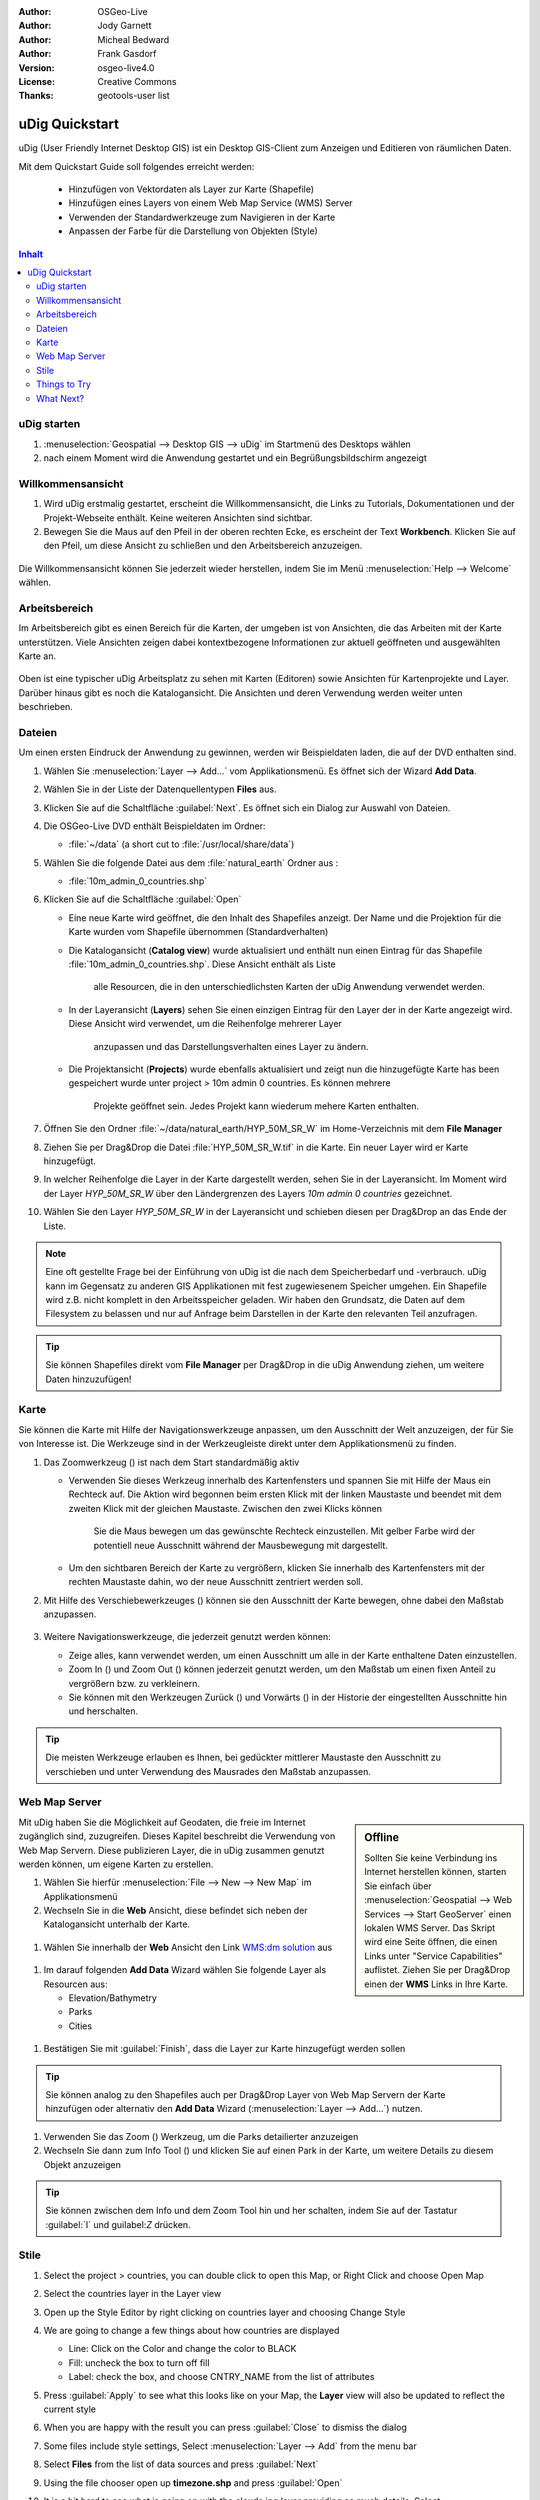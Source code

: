 .. Writing Tip:
  Dieser Quickstart Guid soll die wesentlichen Funktionen anhand eines einfachen 
  Beispiels aufzeigen. Man sollte die einzelnen Schritte innerhalb von 5 Minuten
  durchgehen können. Der Quickstart Guide kann auch einige zusätzliche optionale 
  Schritte enthalten, um weitere Funktionalitäten aufzuzeigen.
  Das Dokument sollte jeden einzelnen Schritt möglichst mit Screenshot darstellen, 
  um zum entsprechenden Ergebnis zu gelangen.
  Enden sollte das Dokument mit "Einen Versuch wert" und "Was nun?" Sektionen.
  Man sollte das Dokument so schreiben, dass weniger erfahrenen Anwender und Nutzer 
  mit wenig Expertenwissen verstehen können, was in den einzelnen Schritten erreicht 
  werden soll. Abkürzungen sollten erklärt beziehungsweise auschrieben werden.
 
  Wenn Beispieldaten verwendet werden sollen, sollten Naturalearth beziehungsweise
  Openstreetmap Datensätze verwendet werden. Diese Beispieldaten werden durch das Installationsskript
  install_gisdata.sh mit installiert:
   Opensreetmap:
     /home/user/data/osm/
   Vektordaten als Shape (*.shp) -Dateien : 
     /home/user/data/natural_earth/
       cultural/10m-populated-places-simple
       cultural/10m-admin-0-countries
       cultural/10m-populated-places-simple
       cultural/10m-urban-area
       physical/10m-land
       physical/10m-ocean
       physical/10m-lakes
       physical/10m-rivers-lake-centerlines
   Rasterdaten als TIFF (*.tif)
     Basiskarte 1:50 Millionen (40mb -  Cross Blended Hypso with Shaded Relief and Water) :
     /home/user/data/natural_earth/HYP_50M_SR_W/

  Bilder sollten skaliert werden:
   50% bei einer Auflösung von 1024x768 (bevorzugt) oder
   70% bei einer Auflösung von 800x600.
  und gespeichert werden unter:
    https://svn.osgeo.org/osgeo/livedvd/gisvm/trunk/doc/images/screenshots/1024x768/
  bzw.
    https://svn.osgeo.org/osgeo/livedvd/gisvm/trunk/doc/images/screenshots/800x600/

.. Writing Tip:
  Metadaten des Dokumentes 

:Author: OSGeo-Live
:Author: Jody Garnett
:Author: Micheal Bedward
:Author: Frank Gasdorf
:Version: osgeo-live4.0
:License: Creative Commons
:Thanks: geotools-user list

.. Writing Tip:
  The following becomes a HTML anchor for hyperlinking to this page

.. _udig-quickstart:
 
.. image:: ../../images/project_logos/logo-uDig.png
  :scale: 60 %
  :alt: Projektlogo
  :align: right

***************
uDig Quickstart 
***************

.. Writing Tip:
  First sentence defines what the application does.
  You may also need to include a sentence of two describing the domain.
  Eg: For a Business Intelligence application, you should describe what
  Business Intelligence is.

uDig (User Friendly Internet Desktop GIS) ist ein Desktop GIS-Client zum Anzeigen und Editieren von räumlichen Daten.

.. Writing Tip:
  Beschreibe, was mit diesem Quickstart Guide erreicht werden soll.

Mit dem Quickstart Guide soll folgendes erreicht werden:

  * Hinzufügen von Vektordaten als Layer zur Karte (Shapefile)
  * Hinzufügen eines Layers von einem Web Map Service (WMS) Server
  * Verwenden der Standardwerkzeuge zum Navigieren in der Karte
  * Anpassen der Farbe für die Darstellung von Objekten (Style)

.. contents:: Inhalt
  
uDig starten
============

.. Writing Tip:
  beschreibe die Schritte, um die Anwendung zu starten. Hier sollte ein 
  Bild des Startmenüs mit enthalten sein, auf dem Applikation rot umrandet 
  hervorhegoben wird, die gestrattet werden soll.
  #. Ein Gatter ist für die Aufzählung von Einzelschritten zu verwenden. 
  Es sollte nur eine Anweisung pro Gatter geschrieben werden.


.. TBD: Add menu graphic to this uDig Quickstart
#. :menuselection:`Geospatial --> Desktop GIS --> uDig` im Startmenü des Desktops wählen
#. nach einem Moment wird die Anwendung gestartet und ein Begrüßungsbildschirm angezeigt

  .. image:: ../../images/screenshots/800x600/udig_Quickstart1Splash.png
   :scale: 70 %

Willkommensansicht
==================

#. Wird uDig erstmalig gestartet, erscheint die Willkommensansicht, die Links zu Tutorials, Dokumentationen und der Projekt-Webseite enthält. Keine weiteren Ansichten sind sichtbar.
 
#. Bewegen Sie die Maus auf den Pfeil in der oberen rechten Ecke, es erscheint der Text **Workbench**. Klicken Sie auf den Pfeil, um diese Ansicht zu schließen und den Arbeitsbereich anzuzeigen. 
  
  .. image:: ../../images/screenshots/800x600/udig_welcome.png
   :scale: 70 %

Die Willkommensansicht können Sie jederzeit wieder herstellen, indem Sie im Menü :menuselection:`Help --> Welcome` wählen.

Arbeitsbereich
==============

Im Arbeitsbereich gibt es einen Bereich für die Karten, der umgeben ist von Ansichten, die das Arbeiten mit der Karte unterstützen. Viele Ansichten zeigen dabei kontextbezogene Informationen zur aktuell geöffneten und ausgewählten Karte an.

  .. image:: ../../images/screenshots/800x600/udig_workbench.png
   :scale: 70 %

Oben ist eine typischer uDig Arbeitsplatz zu sehen mit Karten (Editoren) sowie Ansichten für Kartenprojekte und Layer. Darüber hinaus gibt es noch die Katalogansicht. Die Ansichten und deren Verwendung werden weiter unten beschrieben.

Dateien
=======

Um einen ersten Eindruck der Anwendung zu gewinnen, werden wir Beispieldaten laden, die auf der DVD enthalten sind.

#. Wählen Sie :menuselection:`Layer --> Add...` vom Applikationsmenü. Es öffnet sich der Wizard **Add Data**.

#. Wählen Sie in der Liste der Datenquellentypen **Files** aus.

#. Klicken Sie auf die Schaltfläche :guilabel:`Next`. Es öffnet sich ein Dialog zur Auswahl von Dateien.

#. Die OSGeo-Live DVD enthält Beispieldaten im Ordner:
   
   * :file:`~/data` (a short cut to :file:`/usr/local/share/data`)

#. Wählen Sie die folgende Datei aus dem :file:`natural_earth` Ordner aus :
   
   * :file:`10m_admin_0_countries.shp`
   
#. Klicken Sie auf die Schaltfläche :guilabel:`Open`
   
   * Eine neue Karte wird geöffnet, die den Inhalt des Shapefiles anzeigt. Der Name und die 
     Projektion für die Karte wurden vom Shapefile übernommen (Standardverhalten)

   * Die Katalogansicht (**Catalog view**) wurde aktualisiert und enthält nun einen Eintrag 
     für das Shapefile :file:`10m_admin_0_countries.shp`. Diese Ansicht enthält als Liste 
	 alle Resourcen, die in den unterschiedlichsten Karten der uDig Anwendung verwendet werden.
   
   * In der Layeransicht (**Layers**) sehen Sie einen einzigen Eintrag für den Layer der in 
     der Karte angezeigt wird. Diese Ansicht wird verwendet, um die Reihenfolge mehrerer Layer 
	 anzupassen und das Darstellungsverhalten eines Layer zu ändern.
   
   * Die Projektansicht (**Projects**) wurde ebenfalls aktualisiert und zeigt nun die hinzugefügte 
     Karte has been gespeichert wurde unter project > 10m admin 0 countries. Es können mehrere 
	 Projekte geöffnet sein. Jedes Projekt kann wiederum mehere Karten enthalten.

#. Öffnen Sie den Ordner :file:`~/data/natural_earth/HYP_50M_SR_W` im Home-Verzeichnis mit dem **File Manager**

#. Ziehen Sie per Drag&Drop die Datei :file:`HYP_50M_SR_W.tif` in die Karte. Ein neuer Layer wird er Karte hinzugefügt.

#. In welcher Reihenfolge die Layer in der Karte dargestellt werden, sehen Sie in der Layeransicht. Im Moment wird der 
   Layer `HYP_50M_SR_W` über den Ländergrenzen des Layers `10m admin 0 countries` gezeichnet.

#. Wählen Sie den Layer `HYP_50M_SR_W` in der Layeransicht und schieben diesen per Drag&Drop an das Ende der Liste.
  
  .. image:: ../../images/screenshots/800x600/udig_QuickstartCountriesMap.jpg
   :scale: 70 %

.. Writing Tip:
  Notes are used to provide descriptions and background information without
  getting in the way of instructions. Notes will likely be rendered in
  the margin in some printed formats.

.. note::
   Eine oft gestellte Frage bei der Einführung von uDig ist die nach dem Speicherbedarf und -verbrauch.
   uDig kann im Gegensatz zu anderen GIS Applikationen mit fest zugewiesenem Speicher umgehen. Ein Shapefile 
   wird z.B. nicht komplett in den Arbeitsspeicher geladen. Wir haben den Grundsatz, die Daten auf dem Filesystem zu 
   belassen und nur auf Anfrage beim Darstellen in der Karte den relevanten Teil anzufragen.

.. tip:: Sie können Shapefiles direkt vom **File Manager** per Drag&Drop in die uDig Anwendung ziehen, um weitere Daten hinzuzufügen!

Karte
=====

Sie können die Karte mit Hilfe der Navigationswerkzeuge anpassen, um den Ausschnitt der Welt anzuzeigen, der für Sie von 
Interesse ist. Die Werkzeuge sind in der Werkzeugleiste direkt unter dem Applikationsmenü zu finden.

#. Das Zoomwerkzeug (|ZOOM|) ist nach dem Start standardmäßig aktiv
   
   .. |ZOOM| image:: ../../images/screenshots/800x600/udig_zoom_mode.gif
   
   * Verwenden Sie dieses Werkzeug innerhalb des Kartenfensters und spannen Sie mit Hilfe der Maus ein Rechteck auf. Die Aktion wird begonnen
     beim ersten Klick mit der linken Maustaste und beendet mit dem zweiten Klick mit der gleichen Maustaste. Zwischen den zwei Klicks können 
	 Sie die Maus bewegen um das gewünschte Rechteck einzustellen. Mit gelber Farbe wird der potentiell neue Ausschnitt während der Mausbewegung 
	 mit dargestellt.
	 
   * Um den sichtbaren Bereich der Karte zu vergrößern, klicken Sie innerhalb des Kartenfensters mit der rechten Maustaste dahin, wo der neue Ausschnitt zentriert werden soll.

#. Mit Hilfe des Verschiebewerkzeuges (|PAN|) können sie den Ausschnitt der Karte bewegen, ohne dabei den Maßstab anzupassen.
  
     .. |PAN| image:: ../../images/screenshots/800x600/udig_pan_mode.gif

#. Weitere Navigationswerkzeuge, die jederzeit genutzt werden können:
 
   * |SHOWALL| Zeige alles, kann verwendet werden, um einen Ausschnitt um alle in der Karte enthaltene Daten einzustellen.
   
     .. |SHOWALL| image:: ../../images/screenshots/800x600/udig_zoom_extent_co.gif

   * Zoom In (|ZOOM_IN|) und Zoom Out (|ZOOM_OUT|) können jederzeit genutzt werden, um den Maßstab um einen fixen Anteil zu vergrößern bzw. zu verkleinern.

     .. |ZOOM_IN| image:: ../../images/screenshots/800x600/udig_zoom_in_co.gif
     .. |ZOOM_OUT| image:: ../../images/screenshots/800x600/udig_zoom_out_co.gif

   * Sie können mit den Werkzeugen Zurück (|BNAV|) und Vorwärts (|FNAV|) in der Historie der eingestellten Ausschnitte hin und herschalten.

     .. |BNAV| image:: ../../images/screenshots/800x600/udig_backward_nav.gif
     .. |FNAV| image:: ../../images/screenshots/800x600/udig_forward_nav.gif

.. tip:: Die meisten Werkzeuge erlauben es Ihnen, bei gedückter mittlerer Maustaste den Ausschnitt zu verschieben und unter Verwendung des Mausrades den Maßstab anzupassen.

Web Map Server
==============

.. sidebar:: Offline

   Sollten Sie keine Verbindung ins Internet herstellen können, starten Sie einfach über :menuselection:`Geospatial --> Web Services --> Start GeoServer` einen lokalen WMS Server. Das Skript wird eine Seite öffnen, die einen Links unter "Service Capabilities" auflistet. Ziehen Sie per Drag&Drop einen der **WMS** Links in Ihre Karte.
   
Mit uDig haben Sie die Möglichkeit auf Geodaten, die freie im Internet zugänglich sind, zuzugreifen. Dieses Kapitel beschreibt die Verwendung von Web Map Servern. Diese publizieren Layer, die in uDig zusammen genutzt werden können, um eigene Karten zu erstellen.

#. Wählen Sie hierfür :menuselection:`File --> New --> New Map` im Applikationsmenü

#. Wechseln Sie in die **Web** Ansicht, diese befindet sich neben der Katalogansicht unterhalb der Karte.
   
  .. image:: ../../images/screenshots/800x600/udig_WebViewClick.png
   :scale: 70 %

#. Wählen Sie innerhalb der **Web** Ansicht den Link `WMS\:dm solution`_ aus

  .. _WMS\:dm solution: http://www2.dmsolutions.ca/cgi-bin/mswms_gmap?Service=WMS&VERSION=1.1.0&REQUEST=GetCapabilities

#. Im darauf folgenden **Add Data** Wizard wählen Sie folgende Layer als Resourcen aus:

   * Elevation/Bathymetry
   * Parks
   * Cities
   
  .. image:: ../../images/screenshots/800x600/udig_AddWMSLayers.png
   :scale: 70 %

#. Bestätigen Sie mit :guilabel:`Finish`, dass die Layer zur Karte hinzugefügt werden sollen
   
  .. image:: ../../images/screenshots/800x600/udig_WMSMap.png
   :scale: 70 %
  
.. tip:: Sie können analog zu den Shapefiles auch per Drag&Drop Layer von Web Map Servern 
         der Karte hinzufügen oder alternativ den **Add Data** Wizard (:menuselection:`Layer --> Add...`) nutzen.
  
#. Verwenden Sie das Zoom (|ZOOM|) Werkzeug, um die Parks detailierter anzuzeigen

#. Wechseln Sie dann zum Info Tool (|INFO|) und klicken Sie auf einen Park in der Karte, um weitere Details zu diesem Objekt anzuzeigen 
   
   .. |INFO| image:: ../../images/screenshots/800x600/udig_info_mode.gif

.. tip:: Sie können zwischen dem Info und dem Zoom Tool hin und her schalten, indem Sie auf der Tastatur :guilabel:`I` und guilabel:`Z` drücken.

Stile
=====

#. Select the project > countries, you can double click to open this Map, or Right Click and choose Open Map

#. Select the countries layer in the Layer view

#. Open up the Style Editor by right clicking on countries layer and choosing Change Style

#. We are going to change a few things about how countries are displayed
   
   * Line: Click on the Color and change the color to BLACK
   
   * Fill: uncheck the box to turn off fill
   
   * Label: check the box, and choose CNTRY_NAME from the list of attributes
   
   .. image:: ../../images/screenshots/800x600/udig_StyleEditor.png
      :scale: 70 %

#. Press :guilabel:`Apply` to see what this looks like on your Map, the **Layer** view will also be updated
   to reflect the current style

#. When you are happy with the result you can press :guilabel:`Close` to dismiss the dialog

#. Some files include style settings, Select :menuselection:`Layer --> Add` from the menu bar

#. Select **Files** from the list of data sources and press :guilabel:`Next`

#. Using the file chooser open up **timezone.shp** and press :guilabel:`Open`

#. It is a bit hard to see what is going on with the clouds.jpg layer providing so much details.
   Select :menuselection:`Map --> Mylar` from the menu bar to focus on the selected layer

#. Using the *Layer* view select timezone, countries and clouds.jpg in turn to see the effect
  
  .. image:: ../../images/screenshots/800x600/udig_MapMylar.jpg
   :scale: 70 %

#. You can turn off this effect at any time using :menuselection:`Map --> Mylar` from the menu bar

.. Writing tip
  The final heading should provide pointers to further tutorials,
  documentation or further things to try.
  Present a list of ideas for people to try out. Start off very specific
  with something most people can do based on the materials as presented.
  Continue on with a challenge that involves a small bit of research (it
  is recommended that research be limited to something that can be
  found in documentation packaged on OSGeo-Live, as users might not be
  connected to the internet.

Things to Try
=============

Here are some additional challenges for you to try:

#. Try viewing your own GIS map layers, or try adding a layer from a Web Feature Service (WFS).
#. Try styling the WFS layer.

What Next?
==========

.. Writing tip
  Provide links to further tutorials and other documentation.

This is only the first step on the road to using uDig. There is a lot more great material (and ability) left for your to discover in our walkthroughs.

* Walkthrough 1

  Try out the use of PostGIS, extract data from a Web Feature Server and explore the
  use of Themes with our powerful Color Brewer technology.

  :file:`/usr/local/share/udig/udig-docs/uDigWalkthrough 1.pdf`

* Walkthrough 2 - Learn how to create shapefiles and use the Edit tools to manipulate
  feature data, covers the installation of GeoServer and editing with a Web Feature
  Server.

  Available on http://udig.refractions.net/

